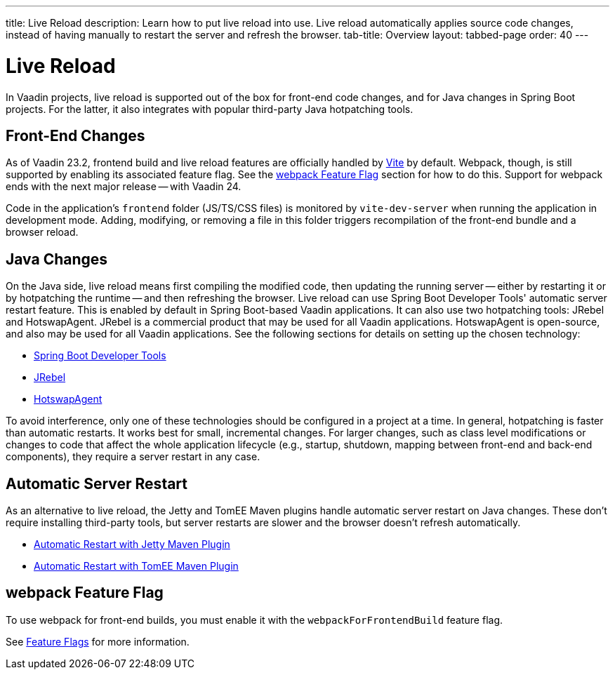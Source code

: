 ---
title: Live Reload
description: Learn how to put live reload into use. Live reload automatically applies source code changes, instead of having manually to restart the server and refresh the browser.
tab-title: Overview
layout: tabbed-page
order: 40
---

= Live Reload

In Vaadin projects, live reload is supported out of the box for front-end code changes, and for Java changes in Spring Boot projects.
For the latter, it also integrates with popular third-party Java hotpatching tools.

== Front-End Changes

As of Vaadin 23.2, frontend build and live reload features are officially handled by https://vitejs.dev[Vite] by default. Webpack, though, is still supported by enabling its associated feature flag.
See the <<webpack Feature Flag>> section for how to do this.
Support for webpack ends with the next major release -- with Vaadin 24.

Code in the application's `frontend` folder (JS/TS/CSS files) is monitored by `vite-dev-server` when running the application in development mode.
Adding, modifying, or removing a file in this folder triggers recompilation of the front-end bundle and a browser reload.

== Java Changes

On the Java side, live reload means first compiling the modified code, then updating the running server -- either by restarting it or by hotpatching the runtime -- and then refreshing the browser.
Live reload can use Spring Boot Developer Tools' automatic server restart feature. This is enabled by default in Spring Boot-based Vaadin applications.
It can also use two hotpatching tools: JRebel and HotswapAgent. JRebel is a commercial product that may be used for all Vaadin applications. HotswapAgent is open-source, and also may be used for all Vaadin applications.
See the following sections for details on setting up the chosen technology:

** <<spring-boot#, Spring Boot Developer Tools>>
** <<jrebel#, JRebel>>
** <<hotswap-agent#, HotswapAgent>>

To avoid interference, only one of these technologies should be configured in a project at a time.
In general, hotpatching is faster than automatic restarts. It works best for small, incremental changes.
For larger changes, such as class level modifications or changes to code that affect the whole application lifecycle (e.g., startup, shutdown, mapping between front-end and back-end components), they require a server restart in any case.

== Automatic Server Restart

As an alternative to live reload, the Jetty and TomEE Maven plugins handle automatic server restart on Java changes.
These don't require installing third-party tools, but server restarts are slower and the browser doesn't refresh automatically.

** <<jetty#, Automatic Restart with Jetty Maven Plugin>>
** <<cdi#, Automatic Restart with TomEE Maven Plugin>>

== webpack Feature Flag

To use webpack for front-end builds, you must enable it with the `webpackForFrontendBuild` feature flag.

See <<{articles}/configuration/feature-flags#,Feature Flags>> for more information.
